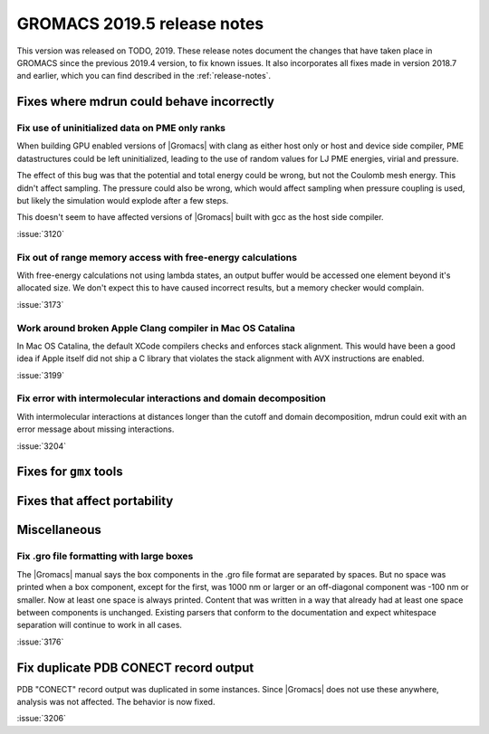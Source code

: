 GROMACS 2019.5 release notes
----------------------------

This version was released on TODO, 2019. These release notes
document the changes that have taken place in GROMACS since the
previous 2019.4 version, to fix known issues. It also incorporates all
fixes made in version 2018.7 and earlier, which you can find described
in the :ref:`release-notes`.

.. Note to developers!
   Please use """"""" to underline the individual entries for fixed issues in the subfolders,
   otherwise the formatting on the webpage is messed up.
   Also, please use the syntax :issue:`number` to reference issues on redmine, without the
   a space between the colon and number!

Fixes where mdrun could behave incorrectly
^^^^^^^^^^^^^^^^^^^^^^^^^^^^^^^^^^^^^^^^^^^^^^^^

Fix use of uninitialized data on PME only ranks
""""""""""""""""""""""""""""""""""""""""""""""""""""""""""

When building GPU enabled versions of |Gromacs| with clang as either host only or host
and device side compiler, PME datastructures could be left uninitialized, leading
to the use of random values for LJ PME energies, virial and pressure.

The effect of this bug was that the potential and total energy could
be wrong, but not the Coulomb mesh energy. This didn't affect sampling.
The pressure could also be wrong, which would affect sampling when pressure
coupling is used, but likely the simulation would explode after a few steps.

This doesn't seem to have affected versions of |Gromacs| built
with gcc as the host side compiler.

:issue:`3120`

Fix out of range memory access with free-energy calculations
""""""""""""""""""""""""""""""""""""""""""""""""""""""""""""

With free-energy calculations not using lambda states, an output
buffer would be accessed one element beyond it's allocated size.
We don't expect this to have caused incorrect results, but
a memory checker would complain.

:issue:`3173`

Work around broken Apple Clang compiler in Mac OS Catalina
""""""""""""""""""""""""""""""""""""""""""""""""""""""""""""""""""
In Mac OS Catalina, the default XCode compilers checks and
enforces stack alignment. This would have been a good idea
if Apple itself did not ship a C library that violates the
stack alignment with AVX instructions are enabled.

:issue:`3199`

Fix error with intermolecular interactions and domain decomposition
"""""""""""""""""""""""""""""""""""""""""""""""""""""""""""""""""""

With intermolecular interactions at distances longer than the cutoff
and domain decomposition, mdrun could exit with an error message
about missing interactions.

:issue:`3204`

Fixes for ``gmx`` tools
^^^^^^^^^^^^^^^^^^^^^^^

Fixes that affect portability
^^^^^^^^^^^^^^^^^^^^^^^^^^^^^

Miscellaneous
^^^^^^^^^^^^^

Fix .gro file formatting with large boxes
"""""""""""""""""""""""""""""""""""""""""

The |Gromacs| manual says the box components in the .gro file
format are separated by spaces. But no space was printed when
a box component, except for the first, was 1000 nm or larger
or an off-diagonal component was -100 nm or smaller.
Now at least one space is always printed. Content that was written
in a way that already had at least one space between components
is unchanged. Existing parsers that conform to the documentation
and expect whitespace separation will continue to work in all cases.

:issue:`3176`

Fix duplicate PDB CONECT record output
^^^^^^^^^^^^^^^^^^^^^^^^^^^^^^^^^^^^^^

PDB "CONECT" record output was duplicated in some instances. Since |Gromacs| does
not use these anywhere, analysis was not affected. The behavior is now fixed.

:issue:`3206`

